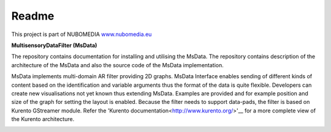 .. _README:

*****
Readme
*****
This project is part of NUBOMEDIA
`www.nubomedia.eu <http://www.nubomedia.eu>`__


**MultisensoryDataFilter (MsData)**

The repository contains documentation for installing and utilising the MsData. The repository contains description of the architecture of the MsData and also the source code of the MsData implementation.

MsData implements multi-domain AR filter providing 2D graphs. MsData Interface enables sending of different kinds of content based on the identification and variable arguments thus the format of the data is quite flexible. Developers can create new visualisations not yet known thus extending MsData. Examples are provided and for example position and size of the graph for setting the layout is enabled. Because the filter needs to support data-pads, the filter is based on Kurento GStreamer module. Refer the 'Kurento documentation<http://www.kurento.org/>'__ for a more complete view of the Kurento architecture.

.. image:: nubomedia-vtt/Doc-Nubomedia-MultisensoryDataModule/blob/master/docs/source/_static/sleeps.jpg
